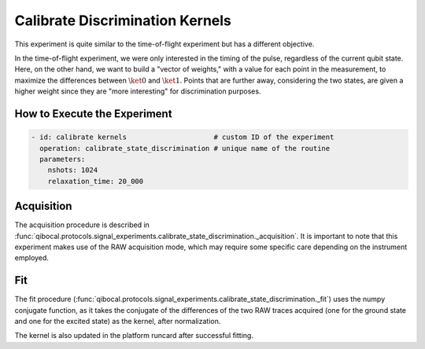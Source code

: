 Calibrate Discrimination Kernels
================================

This experiment is quite similar to the time-of-flight experiment but has a different objective.

In the time-of-flight experiment, we were only interested in the timing of the pulse, regardless of the current qubit state. Here, on the other hand, we want to build a "vector of weights," with a value for each point in the measurement, to maximize the differences between :math:`\ket{0}` and :math:`\ket{1}`. Points that are further away, considering the two states, are given a higher weight since they are "more interesting" for discrimination purposes.

How to Execute the Experiment
^^^^^^^^^^^^^^^^^^^^^^^^^^^^^

.. code-block:: yaml

    - id: calibrate kernels                     # custom ID of the experiment
      operation: calibrate_state_discrimination # unique name of the routine
      parameters:
        nshots: 1024
        relaxation_time: 20_000

Acquisition
^^^^^^^^^^^

The acquisition procedure is described in :func:`qibocal.protocols.signal_experiments.calibrate_state_discrimination._acquisition`. It is important to note that this experiment makes use of the RAW acquisition mode, which may require some specific care depending on the instrument employed.

.. image:: kernel.png

Fit
^^^

The fit procedure (:func:`qibocal.protocols.signal_experiments.calibrate_state_discrimination._fit`) uses the numpy conjugate function, as it takes the conjugate of the differences of the two RAW traces acquired (one for the ground state and one for the excited state) as the kernel, after normalization.

The kernel is also updated in the platform runcard after successful fitting.
